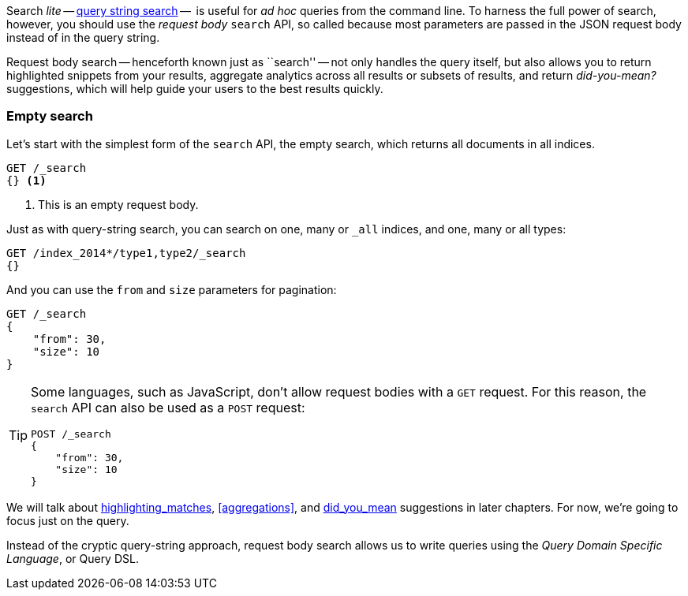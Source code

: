 Search _lite_ -- <<search-lite,query string search>> --  is useful for _ad
hoc_ queries from the command line. To harness the full power of search,
however, you should use the _request body_ `search` API, so called because
most parameters are passed in the JSON request body instead of in the query
string.

Request body search -- henceforth known just as ``search'' -- not only handles
the query itself, but also allows you to return highlighted snippets from your
results, aggregate analytics across all results or subsets of results, and
return _did-you-mean?_ suggestions, which will help guide your users to the
best results quickly.

=== Empty search

Let's start with the simplest form of the `search` API, the empty search,
which returns all documents in all indices.

[source,js]
--------------------------------------------------
GET /_search
{} <1>
--------------------------------------------------
// SENSE: 054_Query_DSL/60_Empty_query.json
<1> This is an empty request body.

Just as with query-string search, you can search on one, many or `_all`
indices, and one, many or all types:

[source,js]
--------------------------------------------------
GET /index_2014*/type1,type2/_search
{}
--------------------------------------------------

And you can use the `from` and `size` parameters for pagination:

[source,js]
--------------------------------------------------
GET /_search
{
    "from": 30,
    "size": 10
}
--------------------------------------------------


[TIP]
====

Some languages, such as JavaScript, don't allow request bodies with a `GET`
request. For this reason, the `search` API can also be used as a `POST`
request:

[source,js]
--------------------------------------------------
POST /_search
{
    "from": 30,
    "size": 10
}
--------------------------------------------------
====

We will talk about <<TODO,highlighting_matches>>, <<aggregations>>, and
<<TODO,did_you_mean>> suggestions in later chapters. For now, we're going to
focus just on the query.

Instead of the cryptic query-string approach, request body search allows us
to write queries using the _Query Domain Specific Language_, or Query DSL.

